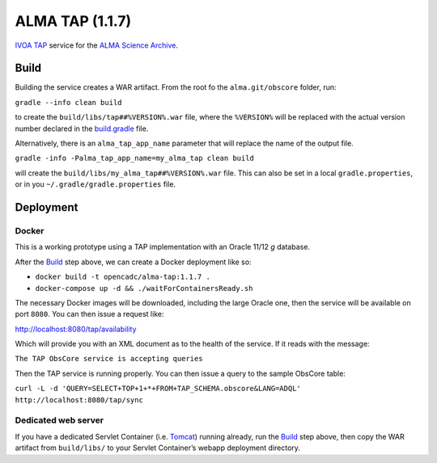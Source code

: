 ALMA TAP (1.1.7)
================

`IVOA TAP`_ service for the `ALMA Science Archive`_.

Build
-----

Building the service creates a WAR artifact. From the root fo the
``alma.git/obscore`` folder, run:

``gradle --info clean build``

to create the ``build/libs/tap##%VERSION%.war`` file, where the
``%VERSION%`` will be replaced with the actual version number declared
in the `build.gradle`_ file.

Alternatively, there is an ``alma_tap_app_name`` parameter that will replace the name of the output file.

``gradle -info -Palma_tap_app_name=my_alma_tap clean build``

will create the ``build/libs/my_alma_tap##%VERSION%.war`` file.  This can also be set in a local ``gradle.properties``,
or in you ``~/.gradle/gradle.properties`` file.

Deployment
----------

Docker
~~~~~~

This is a working prototype using a TAP implementation with an Oracle 11/12 *g* database.

After the `Build`_ step above, we can create a Docker deployment like
so:

-  ``docker build -t opencadc/alma-tap:1.1.7 .``
-  ``docker-compose up -d && ./waitForContainersReady.sh``

The necessary Docker images will be downloaded, including the large
Oracle one, then the service will be available on port ``8080``. You can
then issue a request like:

http://localhost:8080/tap/availability

Which will provide you with an XML document as to the health of the
service. If it reads with the message:

``The TAP ObsCore service is accepting queries``

Then the TAP service is running properly. You can then issue a query to
the sample ObsCore table:

``curl -L -d 'QUERY=SELECT+TOP+1+*+FROM+TAP_SCHEMA.obscore&LANG=ADQL' http://localhost:8080/tap/sync``

Dedicated web server
~~~~~~~~~~~~~~~~~~~~

If you have a dedicated Servlet Container (i.e. `Tomcat`_) running
already, run the `Build`_ step above, then copy the WAR artifact from
``build/libs/`` to your Servlet Container’s webapp deployment directory.

.. _IVOA TAP: http://ivoa.net/Documents/TAP/
.. _ALMA Science Archive: http://almascience.nrao.edu/
.. _build.gradle: build.gradle
.. _Build: #build
.. _WAR File: tap
.. _Tomcat: http://tomcat.apache.org

